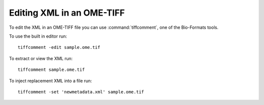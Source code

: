 Editing XML in an OME-TIFF
==========================

To edit the XML in an OME-TIFF file you can use :command:`tiffcomment`, one of the
Bio-Formats tools.

To use the built in editor run:

::

    tiffcomment -edit sample.ome.tif

To extract or view the XML run:

::

    tiffcomment sample.ome.tif

To inject replacement XML into a file run:

::

    tiffcomment -set 'newmetadata.xml' sample.ome.tif

